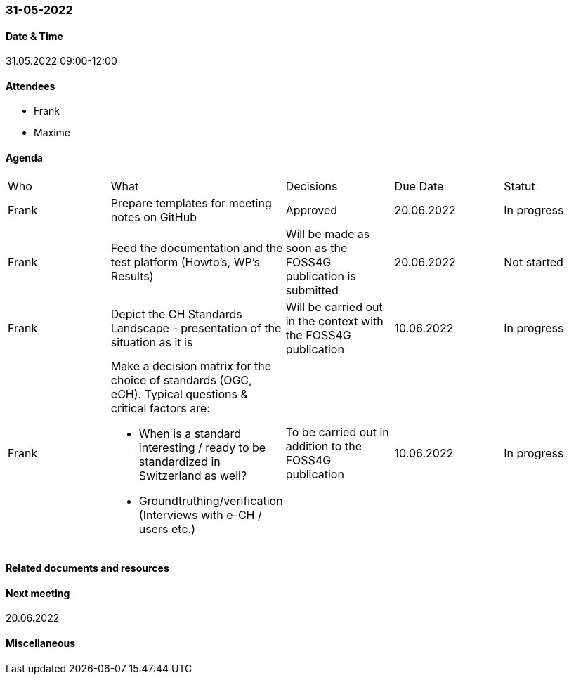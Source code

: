 === 31-05-2022

==== Date & Time

31.05.2022 09:00-12:00

==== Attendees

- Frank
- Maxime

==== Agenda

[cols="1,1,1,1,1"]
|===
^.^|Who
^.^|What
^.^|Decisions
^.^|Due Date
^.^|Statut
^.^|Frank
.^|Prepare templates for meeting notes on GitHub
^.^|Approved
^.^|20.06.2022
^.^|In progress
^.^|Frank
.^|Feed the documentation and the test platform (Howto’s, WP’s Results)
.^|Will be made as soon as the FOSS4G publication is submitted
^.^|20.06.2022
^.^|Not started
^.^|Frank
.^|Depict the CH Standards Landscape - presentation of the situation as it is
.^|Will be carried out in the context with the FOSS4G publication
^.^|10.06.2022
^.^|In progress
^.^|Frank
.^a|Make a decision matrix for the choice of standards (OGC, eCH). Typical questions & critical factors are:

* When is a standard interesting / ready to be standardized in Switzerland as well? 
* Groundtruthing/verification (Interviews with e-CH / users etc.)
.^|To be carried out in addition to the FOSS4G publication
^.^|10.06.2022
^.^|In progress
|===

==== Related documents and resources


==== Next meeting

20.06.2022

==== Miscellaneous

